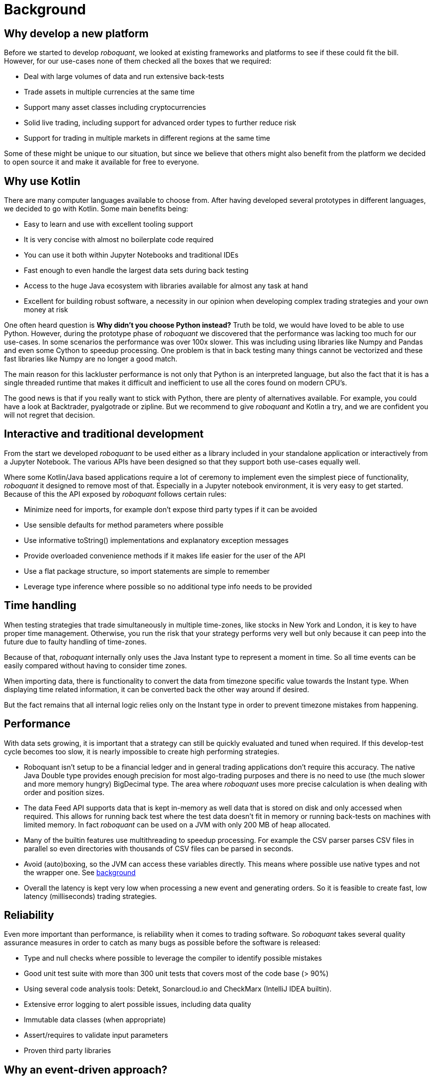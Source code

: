 = Background
:jbake-type: doc
:icons: font
:jbake-date: 2020-12-01

== Why develop a new platform
Before we started to develop _roboquant_, we looked at existing frameworks and platforms to see if these could fit the bill. However, for our use-cases none of them checked all the boxes that we required:

* Deal with large volumes of data and run extensive back-tests
* Trade assets in multiple currencies at the same time
* Support many asset classes including cryptocurrencies
* Solid live trading, including support for advanced order types to further reduce risk
* Support for trading in multiple markets in different regions at the same time

Some of these might be unique to our situation, but since we believe that others might also benefit from the platform we decided to open source it and make it available for free to everyone.

== Why use Kotlin
There are many computer languages available to choose from. After having developed several prototypes in different languages, we decided to go with Kotlin. Some main benefits being:

* Easy to learn and use with excellent tooling support
* It is very concise with almost no boilerplate code required
* You can use it both within Jupyter Notebooks and traditional IDEs
* Fast enough to even handle the largest data sets during back testing
* Access to the huge Java ecosystem with libraries available for almost any task at hand
* Excellent for building robust software, a necessity in our opinion when developing complex trading strategies and your own money at risk

One often heard question is *Why didn't you choose Python instead?* Truth be told, we would have loved to be able to use Python. However, during the prototype phase of _roboquant_ we discovered that the performance was lacking too much for our use-cases. In some scenarios the performance was over 100x slower. This was including using libraries like Numpy and Pandas and even some Cython to speedup processing. One problem is that in back testing many things cannot be vectorized and these fast libraries like Numpy are no longer a good match.

The main reason for this lackluster performance is not only that Python is an interpreted language, but also the fact that it is has a single threaded runtime that makes it difficult and inefficient to use all the cores found on modern CPU's.

The good news is that if you really want to stick with Python, there are plenty of alternatives available. For example, you could have a look at Backtrader, pyalgotrade or zipline. But we recommend to give _roboquant_ and Kotlin a try, and we are confident you will not regret that decision.

== Interactive and traditional development
From the start we developed _roboquant_ to be used either as a library included in your standalone application or interactively from a Jupyter Notebook. The various APIs have been designed so that they support both use-cases equally well.

Where some Kotlin/Java based applications require a lot of ceremony to implement even the simplest piece of functionality, _roboquant_ it designed to remove most of that. Especially in a Jupyter notebook environment, it is very easy to get started. Because of this the API exposed by _roboquant_ follows certain rules:

* Minimize need for imports, for example don't expose third party types if it can be avoided
* Use sensible defaults for method parameters where possible
* Use informative toString() implementations and explanatory exception messages
* Provide overloaded convenience methods if it makes life easier for the user of the API
* Use a flat package structure, so import statements are simple to remember
* Leverage type inference where possible so no additional type info needs to be provided

== Time handling
When testing strategies that trade simultaneously in multiple time-zones, like stocks in New York and London, it is key to have proper time management. Otherwise, you run the risk that your strategy performs very well but only because it can peep into the future due to faulty handling of time-zones.

Because of that, _roboquant_ internally only uses the Java Instant type to represent a moment in time. So all time events can be easily compared without having to consider time zones.

When importing data, there is functionality to convert the data from timezone specific value towards the Instant type. When displaying time related information, it can be converted back the other way around if desired.

But the fact remains that all internal logic relies only on the Instant type in order to prevent timezone mistakes from happening.

== Performance
With data sets growing, it is important that a strategy can still be quickly evaluated and tuned when required. If this develop-test cycle becomes too slow, it is nearly impossible to create high performing strategies.

* Roboquant isn't setup to be a financial ledger and in general trading applications don't require this accuracy. The native Java Double type provides enough precision for most algo-trading purposes and there is no need to use (the much slower and more memory hungry) BigDecimal type. The area where _roboquant_ uses more precise calculation is when dealing with order and position sizes.

* The data Feed API supports data that is kept in-memory as well data that is stored on disk and only accessed when required. This allows for running back test where the test data doesn't fit in memory or running back-tests on machines with limited memory. In fact _roboquant_ can be used on a JVM with only 200 MB of heap allocated.

* Many of the builtin features use multithreading to speedup processing. For example the CSV parser parses CSV files in parallel so even directories with thousands of CSV files can be parsed in seconds.

* Avoid (auto)boxing, so the JVM can access these variables directly. This means where possible use native types and not the wrapper one. See https://docs.oracle.com/javase/1.5.0/docs/guide/language/autoboxing.html[background^]

* Overall the latency is kept very low when processing a new event and generating orders. So it is feasible to create fast, low latency (milliseconds) trading strategies.

== Reliability
Even more important than performance, is reliability when it comes to trading software. So _roboquant_ takes several quality assurance measures in order to catch as many bugs as possible before the software is released:

* Type and null checks where possible to leverage the compiler to identify possible mistakes
* Good unit test suite with more than 300 unit tests that covers most of the code base (> 90%)
* Using several code analysis tools: Detekt, Sonarcloud.io and CheckMarx (IntelliJ IDEA builtin).
* Extensive error logging to alert possible issues, including data quality
* Immutable data classes (when appropriate)
* Assert/requires to validate input parameters
* Proven third party libraries

== Why an event-driven approach?
Event-driven software is a paradigm in which the flow of the application is determined by events such as user actions, sensor outputs, or message passing from other programs. In the case of algo-trading, these actions are often price actions that happen in the financial markets.

Event-driven algo-trading platforms provide several advantages over a vectorised approach:

* Reuse - _roboquant_ uses the same event-driven approach for all xref:four_stages.adoc[4 stages] of developing trading strategies, ensuring minimal friction when moving from one stage to the next.

* Avoid Lookahead - With event-driven back-tests, it is unlikely that the strategy will actually peep into the future since at the time of making any decision in the code, the future data is not yet available.

* Robustness - Live trading is by definition event-driven. So by using the same approach during back testing, it ensures you got have to address use-cases that otherwise wouldn't show up until it is too late.

Although event-driven systems come with the above benefits, they traditionally suffer from two disadvantages over simpler vectorised systems:

. They are more complex to implement and test. That is why using platform like _roboquant_ makes a lot of sense, since much of the heavy lifting is done by the platform.

. They can be slower to execute compared to a vectorised system. But by using Kotlin and a highly optimized engine, _roboquant_ is actually faster than other algo-trading platforms.

To find out more about how Events and Actions are implemented in _roboquant_, check out the documentation on xref:../tutorial/feed.adoc[feeds].
